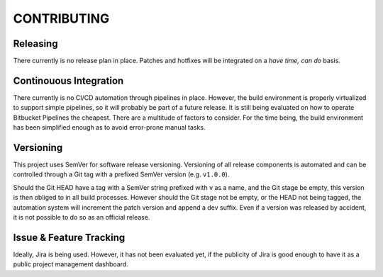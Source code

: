 ############
CONTRIBUTING
############

Releasing
=========

There currently is no release plan in place. Patches and hotfixes will be 
integrated on a *have time, can do* basis.

Continouous Integration
=======================

There currently is no CI/CD automation through pipelines in place. However, 
the build environment is properly virtualized to support simple pipelines, so
it will probably be part of a future release. It is still being evaluated on 
how to operate Bitbucket Pipelines the cheapest. There are a multitude of 
factors to consider. For the time being, the build environment has been 
simplified enough as to avoid error-prone manual tasks.

Versioning
==========

This project uses SemVer for software release versioning. Versioning of all 
release components is automated and can be controlled through a Git tag with
a prefixed SemVer version (e.g. ``v1.0.0``).

Should the Git HEAD have a tag with a SemVer string prefixed with v as a name, 
and the Git stage be empty, this version is then obliged to in all build 
processes. However should the Git stage not be empty, or the HEAD not being 
tagged, the automation system will increment the patch version and append a dev 
suffix. Even if a version was released by accident, it is not possible to do so 
as an official release.

Issue & Feature Tracking
========================

Ideally, Jira is being used. However, it has not been evaluated yet, if the 
publicity of Jira is good enough to have it as a public project management 
dashboard.
